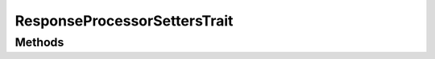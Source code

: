 .. rst-class:: phpdoctorst

.. role:: php(code)
	:language: php


ResponseProcessorSettersTrait
=============================


.. php:namespace:: Firstred\PostNL\Service\ResponseProcessor

.. php:trait:: ResponseProcessorSettersTrait



Methods
-------

.. rst-class:: public

	.. php:method:: public setApiKey( $apiKey)
	
		
		:Since: 2.0.0 
	
	

.. rst-class:: public

	.. php:method:: public setSandbox( $sandbox)
	
		
		:Since: 2.0.0 
	
	

.. rst-class:: public

	.. php:method:: public setRequestFactory( $requestFactory)
	
		
		:Since: 2.0.0 
	
	

.. rst-class:: public

	.. php:method:: public setStreamFactory( $streamFactory)
	
		
		:Since: 2.0.0 
	
	

